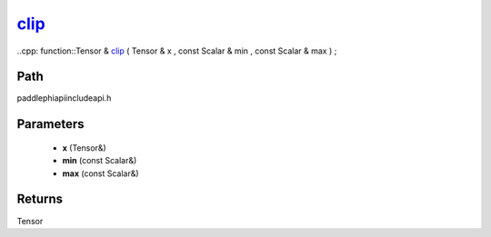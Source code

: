 .. _en_api_paddle_experimental_clip_:

clip_
-------------------------------

..cpp: function::Tensor & clip_ ( Tensor & x , const Scalar & min , const Scalar & max ) ;


Path
:::::::::::::::::::::
paddle\phi\api\include\api.h

Parameters
:::::::::::::::::::::
	- **x** (Tensor&)
	- **min** (const Scalar&)
	- **max** (const Scalar&)

Returns
:::::::::::::::::::::
Tensor
